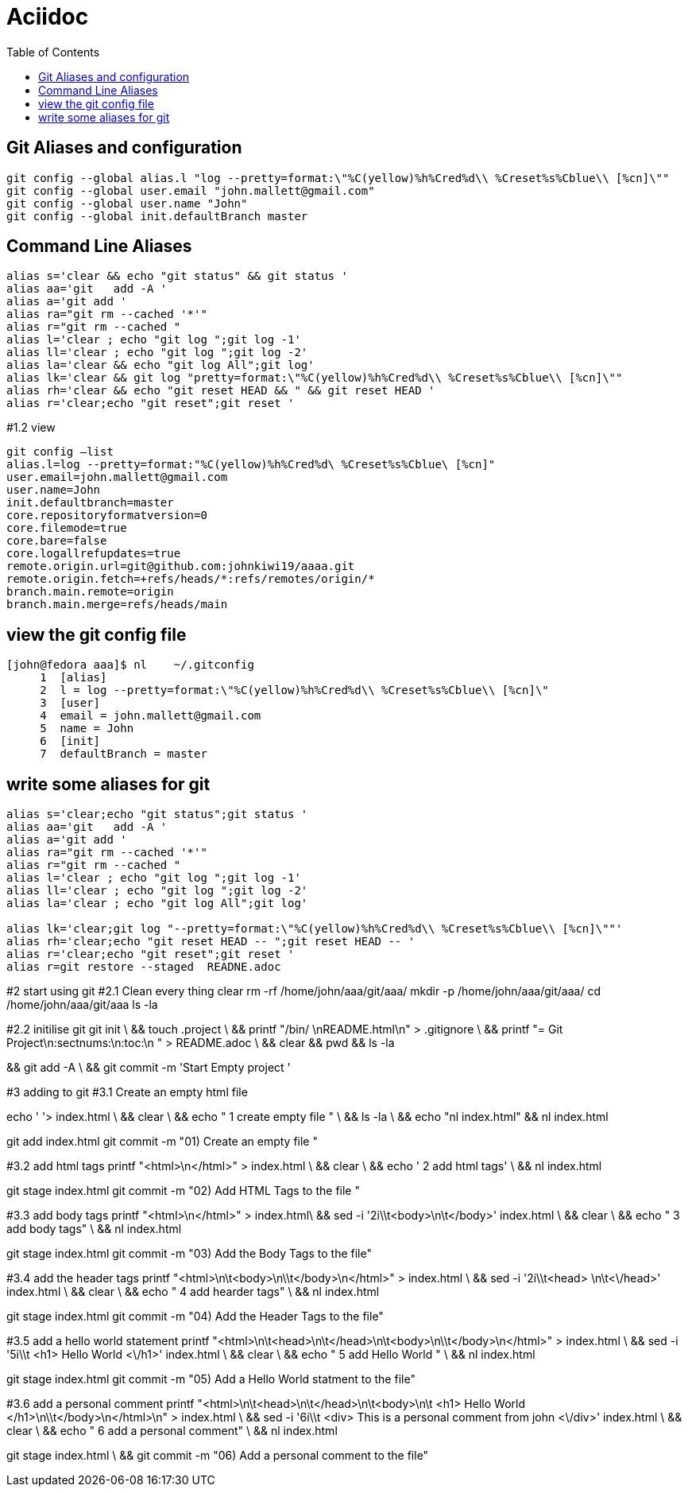 = Aciidoc
:secionnumbs:
:toc:

== Git Aliases and configuration
----
git config --global alias.l "log --pretty=format:\"%C(yellow)%h%Cred%d\\ %Creset%s%Cblue\\ [%cn]\""
git config --global user.email "john.mallett@gmail.com"
git config --global user.name "John"
git config --global init.defaultBranch master
----


== Command Line Aliases 
----
alias s='clear && echo "git status" && git status '
alias aa='git   add -A '
alias a='git add '
alias ra="git rm --cached '*'"
alias r="git rm --cached "
alias l='clear ; echo "git log ";git log -1'
alias ll='clear ; echo "git log ";git log -2'
alias la='clear && echo "git log All";git log'
alias lk='clear && git log "pretty=format:\"%C(yellow)%h%Cred%d\\ %Creset%s%Cblue\\ [%cn]\""
alias rh='clear && echo "git reset HEAD && " && git reset HEAD '
alias r='clear;echo "git reset";git reset '
----




#1.2 view

----
git config –list
alias.l=log --pretty=format:"%C(yellow)%h%Cred%d\ %Creset%s%Cblue\ [%cn]"
user.email=john.mallett@gmail.com
user.name=John
init.defaultbranch=master
core.repositoryformatversion=0
core.filemode=true
core.bare=false
core.logallrefupdates=true
remote.origin.url=git@github.com:johnkiwi19/aaaa.git
remote.origin.fetch=+refs/heads/*:refs/remotes/origin/*
branch.main.remote=origin
branch.main.merge=refs/heads/main
----

== view the git config file 
----
[john@fedora aaa]$ nl    ~/.gitconfig
     1	[alias]
     2	l = log --pretty=format:\"%C(yellow)%h%Cred%d\\ %Creset%s%Cblue\\ [%cn]\"
     3	[user]
     4	email = john.mallett@gmail.com
     5	name = John
     6	[init]
     7	defaultBranch = master
----


== write some aliases for git

----
alias s='clear;echo "git status";git status '
alias aa='git   add -A '
alias a='git add '
alias ra="git rm --cached '*'"
alias r="git rm --cached "
alias l='clear ; echo "git log ";git log -1'
alias ll='clear ; echo "git log ";git log -2'
alias la='clear ; echo "git log All";git log'

alias lk='clear;git log "--pretty=format:\"%C(yellow)%h%Cred%d\\ %Creset%s%Cblue\\ [%cn]\""'
alias rh='clear;echo "git reset HEAD -- ";git reset HEAD -- '
alias r='clear;echo "git reset";git reset '
alias r=git restore --staged  READNE.adoc
----


#2 start using git 
#2.1 Clean every thing 
clear
rm -rf   /home/john/aaa/git/aaa/
mkdir -p /home/john/aaa/git/aaa/
cd       /home/john/aaa/git/aaa 
ls -la


#2.2 initilise git
git init \
&& touch .project \
&& printf "/bin/ \nREADME.html\n" > .gitignore \
&& printf "= Git Project\n:sectnums:\n:toc:\n " > README.adoc \
&& clear && pwd  && ls -la

&& git add -A \
&& git commit -m 'Start Empty project '


#3 adding to git
#3.1 Create an empty html file

echo ' '> index.html \
&& clear \
&& echo "   1 create empty file " \
&& ls -la  \
&& echo "nl index.html" && nl index.html


git add index.html 
git commit -m "01)    Create an empty file "




#3.2 add html tags
printf "<html>\n</html>" >  index.html \
&& clear \
&& echo '   2 add html tags' \
&& nl index.html

git stage index.html
git commit -m  "02)    Add HTML Tags to the file "


#3.3 add body tags
printf "<html>\n</html>" >  index.html\
&& sed -i '2i\\t<body>\n\t</body>' index.html \
&& clear \
&& echo "   3   add body tags" \
&& nl index.html

git stage index.html
git commit -m "03)    Add the Body Tags to the file"


#3.4 add the header tags
printf "<html>\n\t<body>\n\\t</body>\n</html>" >  index.html \
&&    sed -i '2i\\t<head> \n\t<\/head>' index.html \
&& clear \
&& echo "   4  add hearder tags" \
&& nl index.html

git stage index.html
git commit -m "04)    Add the Header Tags to the file"


#3.5 add a hello world statement
printf "<html>\n\t<head>\n\t</head>\n\t<body>\n\\t</body>\n</html>" >  index.html \
&& sed -i '5i\\t    <h1> Hello World <\/h1>' index.html \
&& clear \
&& echo "   5  add Hello World " \
&& nl index.html 

git stage index.html
git commit -m  "05)    Add a Hello World statment to the file"


#3.6 add a personal comment
printf "<html>\n\t<head>\n\t</head>\n\t<body>\n\t   <h1> Hello World </h1>\n\\t</body>\n</html>\n" >  index.html \
&& sed -i '6i\\t   <div> This is a personal comment from john <\/div>' index.html \
&& clear \
&& echo "   6  add a personal comment" \
&& nl index.html 

git stage index.html \
&& git commit -m  "06)    Add a personal comment to the file"






